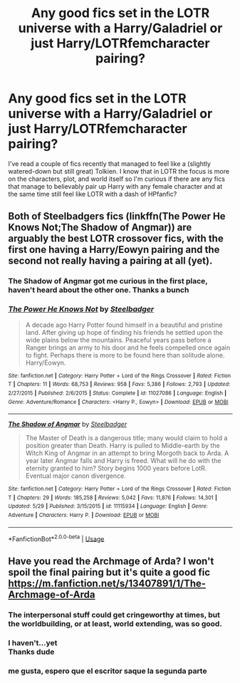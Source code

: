 #+TITLE: Any good fics set in the LOTR universe with a Harry/Galadriel or just Harry/LOTRfemcharacter pairing?

* Any good fics set in the LOTR universe with a Harry/Galadriel or just Harry/LOTRfemcharacter pairing?
:PROPERTIES:
:Author: a_slender_cat_lover
:Score: 16
:DateUnix: 1592828563.0
:DateShort: 2020-Jun-22
:END:
I've read a couple of fics recently that managed to feel like a (slightly watered-down but still great) Tolkien. I know that in LOTR the focus is more on the characters, plot, and world itself so I'm curious if there are any fics that manage to believably pair up Harry with any female character and at the same time still feel like LOTR with a dash of HPfanfic?


** Both of Steelbadgers fics (linkffn(The Power He Knows Not;The Shadow of Angmar)) are arguably the best LOTR crossover fics, with the first one having a Harry/Eowyn pairing and the second not really having a pairing at all (yet).
:PROPERTIES:
:Author: XeshTrill
:Score: 11
:DateUnix: 1592834126.0
:DateShort: 2020-Jun-22
:END:

*** The Shadow of Angmar got me curious in the first place, haven't heard about the other one. Thanks a bunch
:PROPERTIES:
:Author: a_slender_cat_lover
:Score: 1
:DateUnix: 1593091391.0
:DateShort: 2020-Jun-25
:END:


*** [[https://www.fanfiction.net/s/11027086/1/][*/The Power He Knows Not/*]] by [[https://www.fanfiction.net/u/5291694/Steelbadger][/Steelbadger/]]

#+begin_quote
  A decade ago Harry Potter found himself in a beautiful and pristine land. After giving up hope of finding his friends he settled upon the wide plains below the mountains. Peaceful years pass before a Ranger brings an army to his door and he feels compelled once again to fight. Perhaps there is more to be found here than solitude alone. Harry/Éowyn.
#+end_quote

^{/Site/:} ^{fanfiction.net} ^{*|*} ^{/Category/:} ^{Harry} ^{Potter} ^{+} ^{Lord} ^{of} ^{the} ^{Rings} ^{Crossover} ^{*|*} ^{/Rated/:} ^{Fiction} ^{T} ^{*|*} ^{/Chapters/:} ^{11} ^{*|*} ^{/Words/:} ^{68,753} ^{*|*} ^{/Reviews/:} ^{958} ^{*|*} ^{/Favs/:} ^{5,386} ^{*|*} ^{/Follows/:} ^{2,793} ^{*|*} ^{/Updated/:} ^{2/27/2015} ^{*|*} ^{/Published/:} ^{2/6/2015} ^{*|*} ^{/Status/:} ^{Complete} ^{*|*} ^{/id/:} ^{11027086} ^{*|*} ^{/Language/:} ^{English} ^{*|*} ^{/Genre/:} ^{Adventure/Romance} ^{*|*} ^{/Characters/:} ^{<Harry} ^{P.,} ^{Eowyn>} ^{*|*} ^{/Download/:} ^{[[http://www.ff2ebook.com/old/ffn-bot/index.php?id=11027086&source=ff&filetype=epub][EPUB]]} ^{or} ^{[[http://www.ff2ebook.com/old/ffn-bot/index.php?id=11027086&source=ff&filetype=mobi][MOBI]]}

--------------

[[https://www.fanfiction.net/s/11115934/1/][*/The Shadow of Angmar/*]] by [[https://www.fanfiction.net/u/5291694/Steelbadger][/Steelbadger/]]

#+begin_quote
  The Master of Death is a dangerous title; many would claim to hold a position greater than Death. Harry is pulled to Middle-earth by the Witch King of Angmar in an attempt to bring Morgoth back to Arda. A year later Angmar falls and Harry is freed. What will he do with the eternity granted to him? Story begins 1000 years before LotR. Eventual major canon divergence.
#+end_quote

^{/Site/:} ^{fanfiction.net} ^{*|*} ^{/Category/:} ^{Harry} ^{Potter} ^{+} ^{Lord} ^{of} ^{the} ^{Rings} ^{Crossover} ^{*|*} ^{/Rated/:} ^{Fiction} ^{T} ^{*|*} ^{/Chapters/:} ^{29} ^{*|*} ^{/Words/:} ^{185,258} ^{*|*} ^{/Reviews/:} ^{5,042} ^{*|*} ^{/Favs/:} ^{11,876} ^{*|*} ^{/Follows/:} ^{14,301} ^{*|*} ^{/Updated/:} ^{5/29} ^{*|*} ^{/Published/:} ^{3/15/2015} ^{*|*} ^{/id/:} ^{11115934} ^{*|*} ^{/Language/:} ^{English} ^{*|*} ^{/Genre/:} ^{Adventure} ^{*|*} ^{/Characters/:} ^{Harry} ^{P.} ^{*|*} ^{/Download/:} ^{[[http://www.ff2ebook.com/old/ffn-bot/index.php?id=11115934&source=ff&filetype=epub][EPUB]]} ^{or} ^{[[http://www.ff2ebook.com/old/ffn-bot/index.php?id=11115934&source=ff&filetype=mobi][MOBI]]}

--------------

*FanfictionBot*^{2.0.0-beta} | [[https://github.com/tusing/reddit-ffn-bot/wiki/Usage][Usage]]
:PROPERTIES:
:Author: FanfictionBot
:Score: 0
:DateUnix: 1592834152.0
:DateShort: 2020-Jun-22
:END:


** Have you read the Archmage of Arda? I won't spoil the final pairing but it's quite a good fic [[https://m.fanfiction.net/s/13407891/1/The-Archmage-of-Arda]]
:PROPERTIES:
:Author: CouldCompute
:Score: 5
:DateUnix: 1592829519.0
:DateShort: 2020-Jun-22
:END:

*** The interpersonal stuff could get cringeworthy at times, but the worldbuilding, or at least, world extending, was so good.
:PROPERTIES:
:Author: hamoboy
:Score: 2
:DateUnix: 1592883177.0
:DateShort: 2020-Jun-23
:END:


*** I haven't...yet\\
Thanks dude
:PROPERTIES:
:Author: a_slender_cat_lover
:Score: 1
:DateUnix: 1593091459.0
:DateShort: 2020-Jun-25
:END:


*** me gusta, espero que el escritor saque la segunda parte
:PROPERTIES:
:Author: Technical_Cold_424
:Score: 1
:DateUnix: 1606034116.0
:DateShort: 2020-Nov-22
:END:
